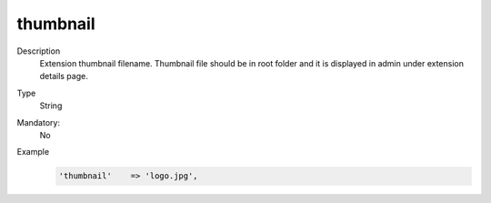 thumbnail
=========

Description
    Extension thumbnail filename. Thumbnail file should be in root folder and it is displayed in admin under extension
    details page.

Type
    String

Mandatory:
    No

Example
    .. code:: php

        'thumbnail'    => 'logo.jpg',
